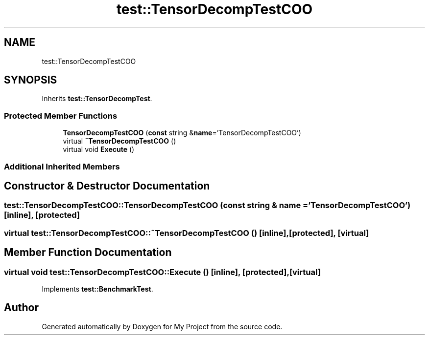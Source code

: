 .TH "test::TensorDecompTestCOO" 3 "Sun Jul 12 2020" "My Project" \" -*- nroff -*-
.ad l
.nh
.SH NAME
test::TensorDecompTestCOO
.SH SYNOPSIS
.br
.PP
.PP
Inherits \fBtest::TensorDecompTest\fP\&.
.SS "Protected Member Functions"

.in +1c
.ti -1c
.RI "\fBTensorDecompTestCOO\fP (\fBconst\fP string &\fBname\fP='TensorDecompTestCOO')"
.br
.ti -1c
.RI "virtual \fB~TensorDecompTestCOO\fP ()"
.br
.ti -1c
.RI "virtual void \fBExecute\fP ()"
.br
.in -1c
.SS "Additional Inherited Members"
.SH "Constructor & Destructor Documentation"
.PP 
.SS "test::TensorDecompTestCOO::TensorDecompTestCOO (\fBconst\fP string & name = \fC'TensorDecompTestCOO'\fP)\fC [inline]\fP, \fC [protected]\fP"

.SS "virtual test::TensorDecompTestCOO::~TensorDecompTestCOO ()\fC [inline]\fP, \fC [protected]\fP, \fC [virtual]\fP"

.SH "Member Function Documentation"
.PP 
.SS "virtual void test::TensorDecompTestCOO::Execute ()\fC [inline]\fP, \fC [protected]\fP, \fC [virtual]\fP"

.PP
Implements \fBtest::BenchmarkTest\fP\&.

.SH "Author"
.PP 
Generated automatically by Doxygen for My Project from the source code\&.
